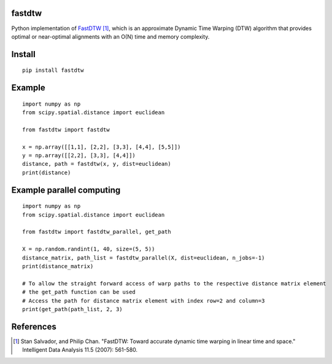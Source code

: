 fastdtw
-------

Python implementation of `FastDTW
<http://cs.fit.edu/~pkc/papers/tdm04.pdf>`_ [1]_, which is an approximate Dynamic Time Warping (DTW) algorithm that provides optimal or near-optimal alignments with an O(N) time and memory complexity.

Install
-------

::

  pip install fastdtw

Example
-------

::
  
  import numpy as np
  from scipy.spatial.distance import euclidean

  from fastdtw import fastdtw

  x = np.array([[1,1], [2,2], [3,3], [4,4], [5,5]])
  y = np.array([[2,2], [3,3], [4,4]])
  distance, path = fastdtw(x, y, dist=euclidean)
  print(distance)


Example parallel computing
-------

::

  import numpy as np
  from scipy.spatial.distance import euclidean

  from fastdtw import fastdtw_parallel, get_path

  X = np.random.randint(1, 40, size=(5, 5))
  distance_matrix, path_list = fastdtw_parallel(X, dist=euclidean, n_jobs=-1)
  print(distance_matrix)

  # To allow the straight forward access of warp paths to the respective distance matrix element
  # the get_path function can be used
  # Access the path for distance matrix element with index row=2 and column=3
  print(get_path(path_list, 2, 3)

References
----------

.. [1] Stan Salvador, and Philip Chan. "FastDTW: Toward accurate dynamic time warping in linear time and space." Intelligent Data Analysis 11.5 (2007): 561-580.

